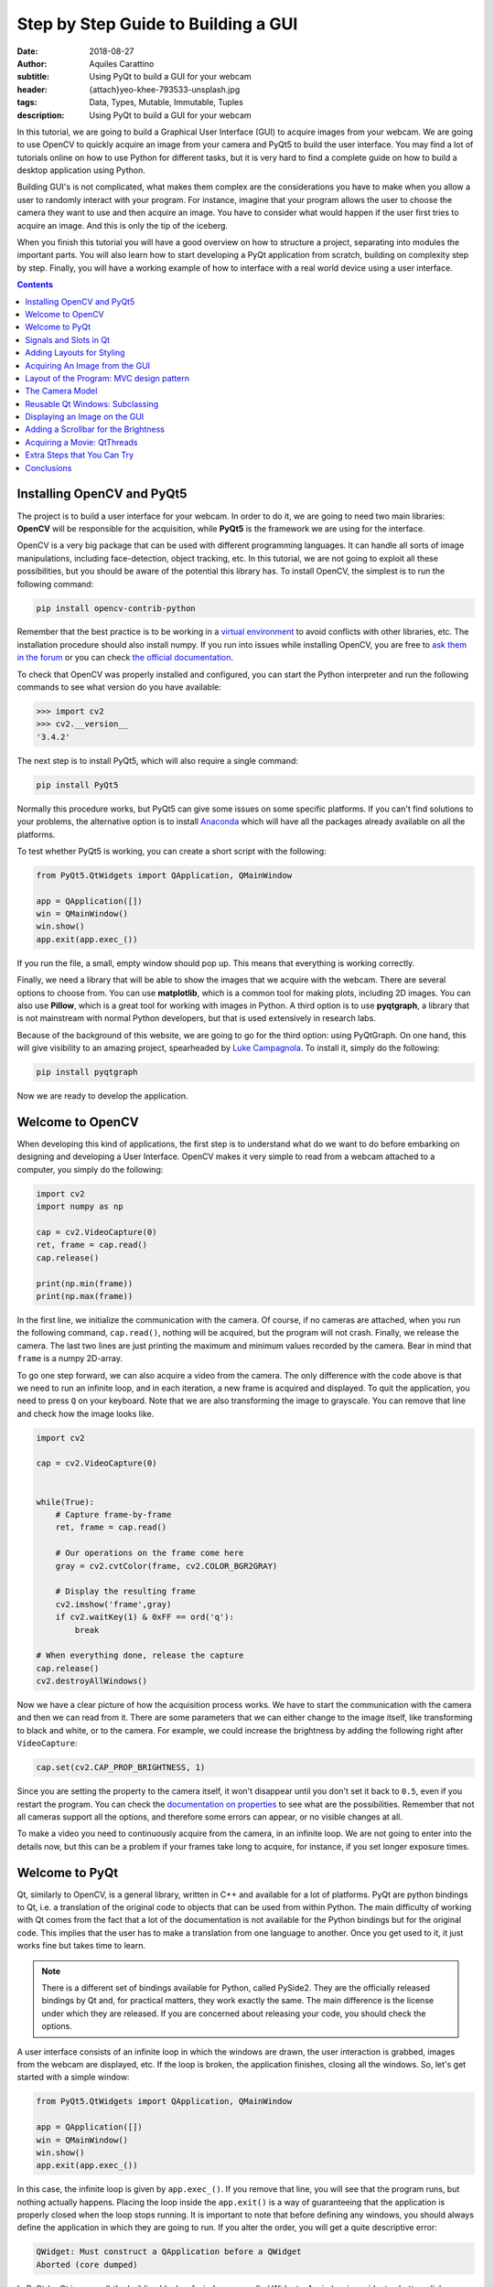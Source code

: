 Step by Step Guide to Building a GUI
=====================================

:date: 2018-08-27
:author: Aquiles Carattino
:subtitle: Using PyQt to build a GUI for your webcam
:header: {attach}yeo-khee-793533-unsplash.jpg
:tags: Data, Types, Mutable, Immutable, Tuples
:description: Using PyQt to build a GUI for your webcam

In this tutorial, we are going to build a Graphical User Interface (GUI) to acquire images from your webcam. We are going to use OpenCV to quickly acquire an image from your camera and PyQt5 to build the user interface. You may find a lot of tutorials online on how to use Python for different tasks, but it is very hard to find a complete guide on how to build a desktop application using Python.

Building GUI's is not complicated, what makes them complex are the considerations you have to make when you allow a user to randomly interact with your program. For instance, imagine that your program allows the user to choose the camera they want to use and then acquire an image. You have to consider what would happen if the user first tries to acquire an image. And this is only the tip of the iceberg.

When you finish this tutorial you will have a good overview on how to structure a project, separating into modules the important parts. You will also learn how to start developing a PyQt application from scratch, building on complexity step by step. Finally, you will have a working example of how to interface with a real world device using a user interface.

.. contents::

Installing OpenCV and PyQt5
---------------------------
The project is to build a user interface for your webcam. In order to do it, we are going to need two main libraries: **OpenCV** will be responsible for the acquisition, while **PyQt5** is the framework we are using for the interface.

OpenCV is a very big package that can be used with different programming languages. It can handle all sorts of image manipulations, including face-detection, object tracking, etc. In this tutorial, we are not going to exploit all these possibilities, but you should be aware of the potential this library has. To install OpenCV, the simplest is to run the following command:

.. code-block:: bash

    pip install opencv-contrib-python

Remember that the best practice is to be working in a `virtual environment <{filename}03_Virtual_Environment.rst>`_ to avoid conflicts with other libraries, etc. The installation procedure should also install numpy. If you run into issues while installing OpenCV, you are free to `ask them in the forum <https://forum.pythonforthelab.com>`_ or you can check `the official documentation <https://docs.opencv.org/3.0-beta/doc/py_tutorials/py_setup/py_table_of_contents_setup/py_table_of_contents_setup.html#py-table-of-content-setup>`_.

To check that OpenCV was properly installed and configured, you can start the Python interpreter and run the following commands to see what version do you have available:

.. code-block:: pycon

    >>> import cv2
    >>> cv2.__version__
    '3.4.2'

The next step is to install PyQt5, which will also require a single command:

.. code-block:: bash

    pip install PyQt5

Normally this procedure works, but PyQt5 can give some issues on some specific platforms. If you can't find solutions to your problems, the alternative option is to install `Anaconda <https://www.anaconda.com/download/#linux>`_ which will have all the packages already available on all the platforms.

To test whether PyQt5 is working, you can create a short script with the following:

.. code-block:: python

    from PyQt5.QtWidgets import QApplication, QMainWindow

    app = QApplication([])
    win = QMainWindow()
    win.show()
    app.exit(app.exec_())

If you run the file, a small, empty window should pop up. This means that everything is working correctly.

Finally, we need a library that will be able to show the images that we acquire with the webcam. There are several options to choose from. You can use **matplotlib**, which is a common tool for making plots, including 2D images. You can also use **Pillow**, which is a great tool for working with images in Python. A third option is to use **pyqtgraph**, a library that is not mainstream with normal Python developers, but that is used extensively in research labs.

Because of the background of this website, we are going to go for the third option: using PyQtGraph. On one hand, this will give visibility to an amazing project, spearheaded by `Luke Campagnola <https://www.alleninstitute.org/what-we-do/brain-science/about/team/staff-profiles/luke-campagnola/>`_. To install it, simply do the following:

.. code-block:: python

    pip install pyqtgraph

Now we are ready to develop the application.

Welcome to OpenCV
-----------------
When developing this kind of applications, the first step is to understand what do we want to do before embarking on designing and developing a User Interface. OpenCV makes it very simple to read from a webcam attached to a computer, you simply do the following:

.. code-block:: python

    import cv2
    import numpy as np

    cap = cv2.VideoCapture(0)
    ret, frame = cap.read()
    cap.release()

    print(np.min(frame))
    print(np.max(frame))

In the first line, we initialize the communication with the camera. Of course, if no cameras are attached, when you run the following command, ``cap.read()``, nothing will be acquired, but the program will not crash. Finally, we release the camera. The last two lines are just printing the maximum and minimum values recorded by the camera. Bear in mind that ``frame`` is a numpy 2D-array.

To go one step forward, we can also acquire a video from the camera. The only difference with the code above is that we need to run an infinite loop, and in each iteration, a new frame is acquired and displayed. To quit the application, you need to press ``Q`` on your keyboard. Note that we are also transforming the image to grayscale. You can remove that line and check how the image looks like.

.. code-block:: python

    import cv2

    cap = cv2.VideoCapture(0)


    while(True):
        # Capture frame-by-frame
        ret, frame = cap.read()

        # Our operations on the frame come here
        gray = cv2.cvtColor(frame, cv2.COLOR_BGR2GRAY)

        # Display the resulting frame
        cv2.imshow('frame',gray)
        if cv2.waitKey(1) & 0xFF == ord('q'):
            break

    # When everything done, release the capture
    cap.release()
    cv2.destroyAllWindows()

Now we have a clear picture of how the acquisition process works. We have to start the communication with the camera and then we can read from it. There are some parameters that we can either change to the image itself, like transforming to black and white, or to the camera. For example, we could increase the brightness by adding the following right after ``VideoCapture``:

.. code-block:: python

    cap.set(cv2.CAP_PROP_BRIGHTNESS, 1)

Since you are setting the property to the camera itself, it won't disappear until you don't set it back to ``0.5``, even if you restart the program. You can check the `documentation on properties <https://docs.opencv.org/3.4/d4/d15/group__videoio__flags__base.html#gaeb8dd9c89c10a5c63c139bf7c4f5704d>`_ to see what are the possibilities. Remember that not all cameras support all the options, and therefore some errors can appear, or no visible changes at all.

To make a video you need to continuously acquire from the camera, in an infinite loop. We are not going to enter into the details now, but this can be a problem if your frames take long to acquire, for instance, if you set longer exposure times.

Welcome to PyQt
---------------
Qt, similarly to OpenCV, is a general library, written in C++ and available for a lot of platforms. PyQt are python bindings to Qt, i.e. a translation of the original code to objects that can be used from within Python. The main difficulty of working with Qt comes from the fact that a lot of the documentation is not available for the Python bindings but for the original code. This implies that the user has to make a translation from one language to another. Once you get used to it, it just works fine but takes time to learn.

.. note:: There is a different set of bindings available for Python, called PySide2. They are the officially released bindings by Qt and, for practical matters, they work exactly the same. The main difference is the license under which they are released. If you are concerned about releasing your code, you should check the options.

A user interface consists of an infinite loop in which the windows are drawn, the user interaction is grabbed, images from the webcam are displayed, etc. If the loop is broken, the application finishes, closing all the windows. So, let's get started with a simple window:

.. code-block:: python

    from PyQt5.QtWidgets import QApplication, QMainWindow

    app = QApplication([])
    win = QMainWindow()
    win.show()
    app.exit(app.exec_())

In this case, the infinite loop is given by ``app.exec_()``. If you remove that line, you will see that the program runs, but nothing actually happens. Placing the loop inside the ``app.exit()`` is a way of guaranteeing that the application is properly closed when the loop stops running. It is important to note that before defining any windows, you should always define the application in which they are going to run. If you alter the order, you will get a quite descriptive error:

.. code-block:: bash

    QWidget: Must construct a QApplication before a QWidget
    Aborted (core dumped)

In PyQt (or Qt in general) the building blocks of windows are called Widgets. A window is a widget, a button, dialog, image, icon, etc. You can even define your own custom widgets. In the code above, you see that there is only an empty window appearing, not too exciting. Let's add a button to the window:

.. code-block:: python

    from PyQt5.QtWidgets import QApplication, QMainWindow, QPushButton

    app = QApplication([])
    win = QMainWindow()
    button = QPushButton('Test')
    win.setCentralWidget(button)
    win.show()
    app.exit(app.exec_())

Buttons are called ``QPushButton``. Parts of the code are always the same, like the creation of the app, or the execution of the loop. When we create a push button, we define also the text that the button will have. To add the button to the window there are different options. In this case, since we defined the window as a  ``QMainWindow``, we can set the button as its central widget. Main windows work only if a central widget is defined in them. The window looks like this:

.. image:: /images/22_images/01_main_window.png
    :alt: Main window with a button
    :class: center-img

It looks very silly, but it is a very good start. The last remaining thing would be to do something when the button is pressed. In order to trigger something by a button press, you have to understand what *Signals and Slots* are in the context of Qt.

Signals and Slots in Qt
-----------------------
When you develop complex applications, such as one with a user interface, you may want to trigger different actions under specific conditions. For example, you may want to send an e-mail to the user saying that the webcam finished acquiring a movie. However, you may want later to also add the possibility of saving the video to the hard drive or publishing it to Youtube. At another time, you decide that you would also like to save the video when a user presses a button or publishing to Youtube when the computer receives an e-mail.

A very convenient way of developing a program in which you can trigger actions at specific events would be if you could subscribe functions to signals that are generated at certain moments. Once the video is acquired, the program can emit a message, which will be caught by all its subscribers. In this way you can write your code for acquiring a video once, but what happens when the video finishes can be easily changed.

From the other side, you can write the function to save the video once, and trigger it either when the video finishes or when a user presses a button, etc. The main thing to realize when developing user interfaces is that you don't know when things are going to happen. It may be that the user first acquires an image and then makes a video. It may be that the user doesn't acquire a video and tries to save the data, etc. Therefore, it is very handy to be able to trigger actions on specific events.

In Qt, the whole idea of triggering actions with certain events is defined with *Signals*, which get triggered at specific moments and *Slots*, which are the actions that will be executed. With the button that we have defined, an action, or *signal*, could be its pressing. The *slot* is whatever function we want it to be, for example, we will print a message to the terminal:

.. code-block:: python
    :hl_lines: 9

    from PyQt5.QtWidgets import QApplication, QMainWindow, QPushButton

    def button_pressed():
        print('Button Pressed')

    app = QApplication([])
    win = QMainWindow()
    button = QPushButton('Test')
    button.clicked.connect(button_pressed)
    win.setCentralWidget(button)
    win.show()
    app.exit(app.exec_())

Notice that we first define the function, in this case ``button_pressed``. The real magic happens in the highlighted line. The signal that we want to use is ``clicked``, and we connect that signal to ``button_pressed`` (note that we don't add the ``()`` in this line). If you run the program again and you press the button, you will see a message appearing on the terminal.

To continue on the same line of what it was discussed above, you could define a new function that gets triggered whenever the button is pressed. You will end up with something like this (I have removed the parts that are common to keep the example short):

.. code-block:: python

    def button_pressed():
        print('Button Pressed')

    def new_button_pressed():
        print('Another function')

    button.clicked.connect(button_pressed)
    button.clicked.connect(new_button_pressed)

If you run the program again, you will see that every time you press the button, two messages appear on the terminal. Of course, you could have used functions that you import from different packages. The last bit in order to provide a complete example is to add a second button and connect its ``clicked`` signal to ``button_pressed``.

Adding a new widget to a Main Window requires some extra steps. As we have discussed earlier, every main window requires one (and only one) central widget. The skeleton of the Main Window looks like this:

.. image:: /images/22_images/02_mainwindowlayout.png
    :alt: Main window layout
    :class: center-img

You can add all the normal things that a window has, such as a menu, toolbar, etc., but there is only one central widget. Since we want to add two buttons, the best would be to define an empty widget that will hold those two buttons. In turn, that widget will become the central widget of the window.

.. code-block:: python

    from PyQt5.QtWidgets import QApplication, QMainWindow, \
        QPushButton, QVBoxLayout, QWidget

    app = QApplication([])
    win = QMainWindow()
    central_widget = QWidget()
    button = QPushButton('Test', central_widget)
    button2 = QPushButton('Second Test', central_widget)
    win.setCentralWidget(central_widget)
    win.show()
    app.exit(app.exec_())

When we define the buttons, the second argument, means which element is the parent of the widget. It is a fast way of adding elements to widgets and to establish a clear relationship between each other, as we will see later. If you run the code above, you will find only the ``Second Test`` button appearing. If you would change the order in which you define ``button`` and ``button2``, you will see that actually, one button is on top of the other. Since ``Second Test`` takes more space, it didn't let you see the ``Test`` that was under it.

To set the position of the buttons (or of any other widget), you can use the method ``setGeometry``. It takes four arguments, the first two are the position in x,y coordinates relative to the parent widget. Since widgets can be nested, it is important to keep this in mind. The other two arguments are the width and the height. We can do the following:

.. code-block:: python

    button.setGeometry(0,50,120,40)

This will move the button ``Test`` 50 pixels down and will make it 120 pixels wide and 40 pixels tall. If you run the code again, you will see a window like this:

.. image:: /images/22_images/03_two_buttons.png
    :alt: Main window with two buttons
    :class: center-img

It is not a work of art, but you can see both buttons one on top of the other. If you feel adventurous, you can play with the ``setGeometry`` method of the main window. What happens if you make it smaller than the space the buttons take, or larger, etc. With this kind of examples you see how powerful Qt is, but also how complicated it may become to make things look exactly as you want.

After all this digression to add two buttons, it is time to hook them to functions. The procedure is the same as for one button, using the ``clicked`` signal of each one of them:

.. code-block:: python

    button.clicked.connect(button_pressed)
    button2.clicked.connect(button_pressed)

If you run the program again, you will see that regardless of what button you are pressing, the same function is executed. You can also connect both buttons to different functions, to more than one, etc. This programming pattern makes your code much simpler to maintain, but also more complicated to follow for beginners. Since the action to be triggered can be defined anywhere in a program, it may take a while to understand what happens when.

Adding Layouts for Styling
--------------------------
Adding two buttons by setting their geometry works, but is not the handiest thing ever. If you change the number of characters in a button, the text may not fit in the space, you need to keep track of the position of every button in order to add the other one just below, etc. With more complicated layouts, when you have input fields or different kinds of widgets, setting the geometry individually would be incredibly cumbersome. Fortunately, we can use Layouts to speed and simplify our design.

A layout is a way of telling Qt how to organize elements relative to each other. For instance, if we want the two buttons one below the other, we could use a vertical layout. Layouts are assigned to widgets, and therefore to the ``central_widget``. In our example it would become:

.. code-block:: python

    from PyQt5.QtWidgets import QApplication, QMainWindow, \
        QPushButton, QVBoxLayout, QWidget


    app = QApplication([])
    win = QMainWindow()
    central_widget = QWidget()
    button2 = QPushButton('Second Test', central_widget)
    button = QPushButton('Test', central_widget)
    layout = QVBoxLayout(central_widget)
    layout.addWidget(button2)
    layout.addWidget(button)
    win.setCentralWidget(central_widget)
    win.show()
    app.exit(app.exec_())

And now the window looks much better:

.. image:: /images/22_images/04_two_buttons_layout.png
    :alt: Main window with two buttons using layout
    :class: center-img

You can go ahead and try to resize the window and see how the buttons adapt. Compare that to the case where you didn't use the layout. Of course, you may want to put one button next to the other, in which case you will use a ``QHBoxLayout``, but the rest of the code is the same.Connecting signals to functions works in exactly the same way, because the button is the same, regardless of whether it is inside a layout or not.

Acquiring An Image from the GUI
-------------------------------
Now you have completed a first building step into how to start developing a user interface with Qt. However, it is time for us to do something with it. Since we are set in the task of controlling the webcam, we are going to do that. You have seen that connecting buttons to functions is very easy. We can use exactly what we saw earlier to read a frame from the camera. First, let's import OpenCV and define the functions that we are going to use:

.. code-block:: python

    import cv2
    import numpy as np
    from PyQt5.QtWidgets import QApplication, QMainWindow, \
        QPushButton, QVBoxLayout, QWidget

    cap = cv2.VideoCapture(0)
    def button_min_pressed():
        ret, frame = cap.read()
        print(np.min(frame))

    def button_max_pressed():
        ret, frame = cap.read()
        print(np.max(frame))

You can see that we defined two functions, one that outputs the minimum value of the recorded frame and one that outputs the maximum. Now, we need to build the rest of the user interface and connect the two buttons to those functions. Pay attention to the new names that the buttons take:

.. code-block:: python

    app = QApplication([])
    win = QMainWindow()
    central_widget = QWidget()
    button_min = QPushButton('Get Minimum', central_widget)
    button_max = QPushButton('Get Maximum', central_widget)
    button_min.clicked.connect(button_min_pressed)
    button_max.clicked.connect(button_max_pressed)
    layout = QVBoxLayout(central_widget)
    layout.addWidget(button_min)
    layout.addWidget(button_max)
    win.setCentralWidget(central_widget)
    win.show()
    app.exit(app.exec_())
    cap.release()

Every time you click one of the buttons, you will get a message on the terminal saying what is the maximum or minimum value in the image. The next step would be to display the image within the GUI. However, as you can see, the code starts to be less clear as we add more functionality. From a perspective of efficiency, it would be desirable to acquire the image once and then computing maximum and minimum. However, when having a simple script file, it becomes very complicated to share information. It is time to improve the layout of our program before going forward with the solution.

Layout of the Program: MVC design pattern
-----------------------------------------
What we are going to do before continuing improving the user interface is to improve the code itself by developing different modules and classes that can be easily imported from a main file. When we refer to the names of the files, we will use **bold** characters, to avoid confusion. All the files should be located in the same folder, doesn't really matter where on your computer as long as you have write access.

Developing great and sustainable programs is a tough task that involves much more thinking than coding. There is no recipe that satisfies absolutely everyone. However, there are some common practices that can make your program much clearer to newcomers. There is a common pattern in programming known as the Model-View-Controller (MVC). You can read a lot about it, and most likely you will find plenty of examples on how to use it when developing websites.

When developing desktop applications that interface with real-world devices, then the meanings of each element in the MVC structure change. For instance, a controller would be the driver that is able to communicate with a device, which in our case is the camera. The driver was developed by OpenCV, but it is very likely that at some point we would `develop our own drivers <{filename}06_introducing_lantz.rst>`_.

In the model, we would place all the logic of how we use the device, which is not necessarily how the device was designed to work. For instance, with the camera, we could implement a method called ``movie`` even if the specific camera with which we are working only supports acquiring single frames. We could perform checks, etc. according to how we expect to use a device for our needs.

The view is clear that relates to the user interface and hence everything that belongs to Qt. It is important to note that a safe way of developing applications is by stripping all the logic from the view. If something is not supposed to run because the webcam is not ready, etc. then it should be the responsibility of the model and not of the view to prevent that from happening.

The MVC pattern is very common to find in different applications, however, you have to be flexible enough as to understand what each component means, especially when you are developing an application from scratch, as is the case in this tutorial. When you use frameworks such as Django or Flask for web development, the framework itself pushes you to follow some specific patterns. For desktop and scientific applications such frameworks are not as mature yet and you have to start from scratch.

If you want to see the code in its final version, you can check the `Github Repository for this article <https://github.com/PFTL/website/tree/master/example_code/22_Step_By_Step_Qt/AI_camera_model>`_.

The Camera Model
----------------
Since OpenCV took care of the controller of our camera, we can start developing the model for it. You can see in the repository how `the final model <https://github.com/PFTL/website/blob/master/example_code/22_Step_By_Step_Qt/AI_camera_model/models.py>`_ will look like. The best idea is to generate a skeleton of what we want to do with our camera. Lay out the methods, inputs, etc. that we know we are going to use. And then we look into them. Create a file called **models.py** and include the following:

.. code-block:: python

    class Camera:
        def __init__(self, cam_num):
            pass

        def get_frame(self):
            pass

        def acquire_movie(self, num_frames):
            pass

        def set_brightness(self, value):
            pass

        def __str__(self):
            return 'Camera'

We are developing a very simple model for our device. If you want to see how a model looks for scientific cameras, you can see what I have developed `for a Hamamatsu Orca camera <https://github.com/uetke/UUTrack/blob/master/UUTrack/Model/Cameras/Hamamatsu.py>`_. The advantage of developing a model at this stage is that if later I decide to change the camera or the driver, the only thing I need to do is to update the way the model works, and the rest of the program will keep running.

There are few things to note about the model. You can see that we expect the ``__init__`` method to take one argument, the camera number. This is the argument that the ``VideoCapture`` of OpenCV requires. ``get_frame`` and ``acquire_movie`` are going to be responsible for reading from the camera and the ``set_brightness`` is an example of setting a parameter on a camera. The ``__str__`` method is going to help us if we need to identify the camera and is going to be handy on our GUI.

We have the skeleton of the model, now is time to add some meaning to the methods. The advantage of using a class is that we can store the important parameters in the class itself. When we initialize, we should store the ``cap`` variable, in order to make accessible to the other methods.

.. code-block:: python

    def __init__(self, cam_num):
        self.cap = cv2.VideoCapture(cam_num)
        self.cam_num = cam_num

    def __str__(self):
        return 'OpenCV Camera {}'.format(self.cam_num)

We have also modified the ``__str__`` method in order to show that it is an Open CV camera and its number. If you want to test the code quickly, the best is to add a block at the end of the **models.py** file with the following:

.. code-block:: python

    if __name__ == '__main__':
        cam = Camera(0)
        print(cam)

If you just run ``models.py``, you will see a message printed to the screen. You may have noticed also that in the example above, we are not closing the camera, we have forgotten about that method! Of course, you can always access the ``cam.cap`` attribute, but it would be much more elegant not to access the controller itself, since later on, another camera may use a different method for finalizing the communication. Now that we are at it, we can define the new method:

.. code-block:: python

    def close_camera(self):
        self.cap.release()

And it could be actually nice to initialize the communication with the camera not when we instantiate the class, but when we decide. In that way, we can re-open the camera even if we have executed the ``close_camera`` method.

.. code-block:: python

    def __init__(self, cam_num):
        self.cam_num = cam_num
        self.cap = None

    def initialize(self):
        self.cap = cv2.VideoCapture(self.cam_num)

In the ``__init__`` method we define ``self.cap`` as None because it is a style rule to define all the attributes of the class in the initialization. In that way, you can see very quickly what attributes you will have available. It will also allow you to check whether the ``cap`` is defined before you try to do something with it. With these changes, you will also need to update the example at the bottom of the file:

.. code-block:: python

    if __name__ == '__main__':
        cam = Camera(0)
        cam.initialize()
        print(cam)
        cam.close_camera()

Now the interesting part comes. We have to define the methods for reading the camera. We have to decide also if we want to return a value that can be used by another module or if we want to store the values in the class itself. We can also combine both options:

.. code-block:: python

    def get_frame(self):
        ret, self.last_frame = self.cap.read()
        return self.last_frame

If you are following from the beginning, it should be clear to you what is happening. You can also see that we are storing the frame as ``self.last_frame`` within the class itself. If you want to show how to use it, you can update the code at the end of the file. So far, we have something like this:

.. code-block:: python

    if __name__ == '__main__':
        cam = Camera(0)
        cam.initialize()
        print(cam)
        frame = cam.get_frame()
        print(frame)
        cam.close_camera()

Which will output a very long array, with all the values read by your camera. Now we can work on the movie method. We have seen at the beginning that movies are just acquiring images one after the other, in an infinite loop. Since infinite loops are a bit dangerous (it is hard to stop them nicely), we will add a parameter called number of frames.

.. code-block:: python

    def acquire_movie(self, num_frames):
        movie = []
        for _ in range(num_frames):
            movie.append(self.get_frame())
        return movie

We start by generating an empty list in which we are going to store the images and then we start a for-loop for the given number of frames. In each iteration, we append the data generated by the method ``get_frame``. One of the advantages of this is that we are going to automatically have the ``last_frame`` attribute available.

.. note:: when dealing with more sophisticated cameras, normally the starting of a movie and the reading from the camera are done in two separate steps. This ensures the correct timing between frames, even if the program is running slower.

You may already see that the method is not efficient at all. Appending to lists can be very slow, if the numbers of frames are too many it will give memory errors, etc. For the time being, we can work with this.

The last remaining method to develop is the ``set_brighntess``. This one is much easier, you can do the following:

.. code-block:: python

    def set_brightness(self, value):
        self.cap.set(cv2.CAP_PROP_BRIGHTNESS, value)

You can also ask yourself if it is possible to get the value of the brightness, and it actually is if you replace ``cap.set`` by ``cap.get``. The same is valid for all the properties of the camera, such as the number of pixels, etc. We can develop a new method, not considered when we started, called ``get_brightness``:

.. code-block:: python

    def get_brightness(self):
        return self.cap.get(cv2.CAP_PROP_BRIGHTNESS)

And to use both methods, you can improve the ``__main__`` code:

.. code-block:: python

    cam.set_brightness(1)
    print(cam.get_brightness())
    cam.set_brightness(0.5)
    print(cam.get_brightness())

Remember that since you are setting parameters to the camera, they are going to stay, even if you open the camera with a different program. If you set the brightness too low or too high, you will notice it on your next Skype call (true story).

Now that the model is ready, we can start developing a user interface.

Reusable Qt Windows: Subclassing
--------------------------------
When we started to play around with Qt windows, we have developed everything as a script file that you could run. However, it is very hard to maintain and reuse that kind of code. The easiest is to develop classes that inherit from the base Qt classes. For example, let's reproduce the window with the two buttons, but in a more elegant way. Let's start by creating a file called **views.py** and add the following to it:

.. code-block:: python

    from PyQt5.QtWidgets import QMainWindow, QWidget, QPushButton, QVBoxLayout, QApplication


    class StartWindow(QMainWindow):
        def __init__(self):
            super().__init__()
            self.central_widget = QWidget()
            self.button_min = QPushButton('Get Minimum', self.central_widget)
            self.button_max = QPushButton('Get Maximum', self.central_widget)
            self.layout = QVBoxLayout(self.central_widget)
            self.layout.addWidget(self.button_min)
            self.layout.addWidget(self.button_max)
            self.setCentralWidget(self.central_widget)

You can find the `final version of the views <https://github.com/PFTL/website/blob/master/example_code/22_Step_By_Step_Qt/AI_camera_model/views.py>`_ file in the repository as well. What we have done here is very similar to what we did earlier with the two buttons, the only difference is that we have moved everything into a class called ``StartWindow`` that inherits from ``QMainWindow``. This is a very efficient way of extending the functionality of classes. We have to run ``super().__init__`` in order to have all the properties of the Main Window available also in our class. We define an empty widget, two buttons, and a layout, exactly as we have done before. The most important thing is that we add the ``self.`` before the attributes in order to be able to use the buttons, layout, etc. in any part of the class.

To use the window, the code becomes much simpler. You can add it at the end of **views.py**:

.. code-block:: python

    if __name__ == '__main__':
        app = QApplication([])
        window = StartWindow()
        window.show()
        app.exit(app.exec_())

It only takes four lines now to have a window with the two buttons nicely displayed. If you want to add functionality to the buttons you can add methods to the class, pretty much the same as before, but instead of plain functions, they become methods of the class:

.. code-block:: python

    def __init__(self):
        [...]
        self.button_max.clicked.connect(self.button_clicked)

    def button_clicked(self):
        print('Button Clicked')

I have removed some lines in order to keep the example short. The advantage of this procedure is that the code to run is exactly the same. Just run **views.py** and you will get the same window as before, plus the added functionality of the button.

Displaying an Image on the GUI
------------------------------
Now we are ready to do something more interesting, like displaying an image onto the GUI. First, we need to decide how are we going to trigger the camera. Ideally, we are going to have the model for the camera available in the ``StartWindow`` class so the method would look something like this:

.. code-block:: python

    def update_image(self):
        frame = self.camera.get_frame()
        # Plot_the_frame

This works only if we have ``self.camera`` available. The best, in this case, is to take the camera as an argument in the ``__init__``, like this:

.. code-block:: python

    class StartWindow(QMainWindow):
        def __init__(self, camera):
            super().__init__()
            self.camera = camera

This strategy is what allows us to combine the models and the views in a very simple way. You could find better solutions, of course, but this one is easy to debug and implement. It also implies that there is a third file in which you combine models and views. But before focusing on that file, let's finish up with the view in order to do something with the camera. First, let's update the buttons and connect one of them to ``update_image``:

.. code-block:: python

    import numpy as np

    from PyQt5.QtWidgets import QMainWindow, QWidget, QPushButton, QVBoxLayout, QApplication


    class StartWindow(QMainWindow):
        def __init__(self, camera = None):
            super().__init__()
            self.camera = camera

            self.central_widget = QWidget()
            self.button_frame = QPushButton('Acquire Frame', self.central_widget)
            self.button_movie = QPushButton('Start Movie', self.central_widget)
            self.layout = QVBoxLayout(self.central_widget)
            self.layout.addWidget(self.button_frame)
            self.layout.addWidget(self.button_movie)
            self.setCentralWidget(self.central_widget)

            self.button_frame.clicked.connect(self.update_image)

        def update_image(self):
            frame = self.camera.get_frame()
            print('Maximum in frame: {}, Minimum in frame: {}'.format(np.max(frame), np.min(frame)))

The structure is exactly the same, we have just updated the name of the buttons and the text on them. In order to use both the model and the view, we have to create a new file, that we can call **start.py**, and add the following:

.. code-block:: python

    from PyQt5.QtWidgets import QApplication

    from models import Camera
    from views import StartWindow

    camera = Camera(0)
    camera.initialize()

    app = QApplication([])
    start_window = StartWindow(camera)
    start_window.show()
    app.exit(app.exec_())

As you can see above, we are importing the model and initializing it, and then we are passing it to ``StartWindow``. The rest is the same as in the example at the bottom of the **views.py** file. If you press the Acquire frame, you will see in the terminal the values of the intensities recorded by the camera.

Now we are only one step away from displaying the image recorded by the camera on the GUI. This is where PyQtGraph comes into action. We have to add a new widget that can hold the image. I am removing all the code that doesn't change, just to highlight the important pieces:

.. code-block:: python

    from pyqtgraph import ImageView

    class StartWindow(QMainWindow):
        def __init__(self, camera = None):
            [...]
            self.image_view = ImageView()
            self.layout.addWidget(self.image_view)

If you run the **start.py** again, you will notice a black area just below the buttons, that is where the image will appear. Next, we can update the method for acquiring the image in order to display the data:

.. code-block:: python

    def update_image(self):
        frame = self.camera.get_frame()
        self.image_view.setImage(frame.T)

Run again the program, and you will get something like the image below, you can take a selfie with the press of a button, how cool is that?

.. image:: /images/22_images/05_acquired_image.png
    :alt: Window with a selfie after clicking a button
    :class: center-img

Notice that we are updating ``frame.T`` instead of ``frame``, this is a matter of how pixels are organized and how PyQtGraph assumes they are. The ``T`` is just to transpose the matrix, exchanging columns for rows. If you play a bit around with the program, you will notice that you can zoom in and out with the mouse scroll, you can change the levels and the color profile. Of course, PyQtGraph is not really aimed at photography but at scientific data. Not all the options are handy for a webcam, but you can find some cool things around.

Adding a Scrollbar for the Brightness
-------------------------------------
Before we move to the problem of acquiring a movie continuously, let's add a slider that can control the brightness of the image. As usual, everything starts within the ``__init__`` method. I am showing only the relevant code:

.. code-block:: python

    from PyQt5.QtCore import Qt
    from PyQt5.QtWidgets import QSlider

    class StartWindow(QMainWindow):
        def __init__(self, camera = None):
            super().__init__()
            self.slider = QSlider(Qt.Horizontal)
            self.slider.setRange(0,10)
            [...]
            self.layout.addWidget(self.slider)

The code above will generate a horizontal slider. The range only works with integer numbers, so we set it between 0 and 10 to later transform it to float values between 0 and 1. Sliders have a signal emitted when the value of it changes, pretty much the same as when the button is clicked. We can do:

.. code-block:: python

    def __init__(self, camera):
        [...]
        self.slider.valueChanged.connect(self.update_brightness)

    def update_brightness(self, value):
        value /= 10
        self.camera.set_brightness(value)

The signal, when is emitted, comes together with the value and will be passed as argument to the function to which you connected it. Since brightness is in the range from 0 to 10, we have to convert the value of the slider before sending it to the camera. Of course, the changes are not going to be reflected until you acquire a new image. If you want, you could also connect the change of the slider to acquiring an image.

Acquiring a Movie: QtThreads
----------------------------
The next and final step in our User Interface is to add the possibility of acquiring a movie. Let's start with the obvious, connecting the button to the ``method`` in the camera model. Since we need to specify the number of frames, we can start with a default one, even if fake, just for testing:

.. code-block:: python

    def __init__(self, camera):
        [...]
        self.button_movie.clicked.connect(self.start_movie)

    def start_movie(self):
        self.camera.acquire_movie(200)

If you try the code at this stage, you will notice that when the movie starts, the User Interface becomes not responsive. If you are on Windows, it may even happen that you get a notice asking if you would like to close the program. This happens because the method ``acquire_movie`` takes long to execute, and it prevents the ``app`` loop to keep running. To avoid this, we need to move the ``acquire_movie`` method to a new thread, in order not to block the main thread.

There are different ways of achieving the same, we are going for the simplest to implement. We are also going to add a timer that will update the image periodically, using the ``last_frame`` attribute that we already have available. First, in the **views.py** we define a new class called ``MovieThread``:

.. code-block:: python

    class MovieThread(QThread):
        def __init__(self, camera):
            super().__init__()
            self.camera = camera

        def run(self):
            self.camera.acquire_movie(200)

To use it, we need to update the ``start_movie`` method:

.. code-block:: python

    def start_movie(self):
        self.movie_thread = MovieThread(self.camera)
        self.movie_thread.start()

With just this code, we are starting a new thread in which the camera will be acquiring frames, but we are still not displaying them. For this, we will create a timer, which will be responsible for periodically updating the picture that is being displayed.

While you acquire the movie you can also change the brightness and see the output in real time. You can find the complete code in the `Examples Folder of our repository <https://github.com/PFTL/website/tree/master/example_code/22_Step_By_Step_Qt/AI_camera_model>`_

Extra Steps that You Can Try
----------------------------
Now that you have a good overview of how to develop a user interface, I will leave some extra points for you to work on. One is that we are setting the number of frames of the movie hardcoded into the program. You can add a ``QLineEdit`` widget in order to let the user define the number.

Another thing that is missing is the possibility of continuous acquiring a movie. To do so, you could change the loop in the model and make it run forever if you set the number of frames to ``0``, or ``None``. However, if you do this, you will have to **find a way to stop the recording of the movie**.

Finally, the model is accumulating all the data into an attribute. It could be nice to have the option to save the movie or the picture somewhere. You can add an extra button to achieve it, and if you are willing, you can use `HDF5 files <{filename}02_HDF5_python.rst>`_ to store the data.

Conclusions
-----------
In this article, you have seen everything that it takes to start building user interfaces interfacing with real-world devices such as a camera. What you have seen is only the tip of the iceberg, there are many, many more things to cover in order to achieve more complex behaviors. However, it is a very good kickstart for structuring larger projects. From here on, you can experiment as much as you want, the options are endless.

If you build something that you would like to show to the rest, you can do it at `forum.pythonforthelab.com <https://forum.pythonforthelab.com>`_. You can also check `our book <http://pythonforthelab.com/books>`_, in which we cover many more details about designing software and building user interfaces.

Header Photo by `Alvaro Reyes <https://unsplash.com/photos/qWwpHwip31M?utm_source=unsplash&utm_medium=referral&utm_content=creditCopyText>`_ on Unsplash